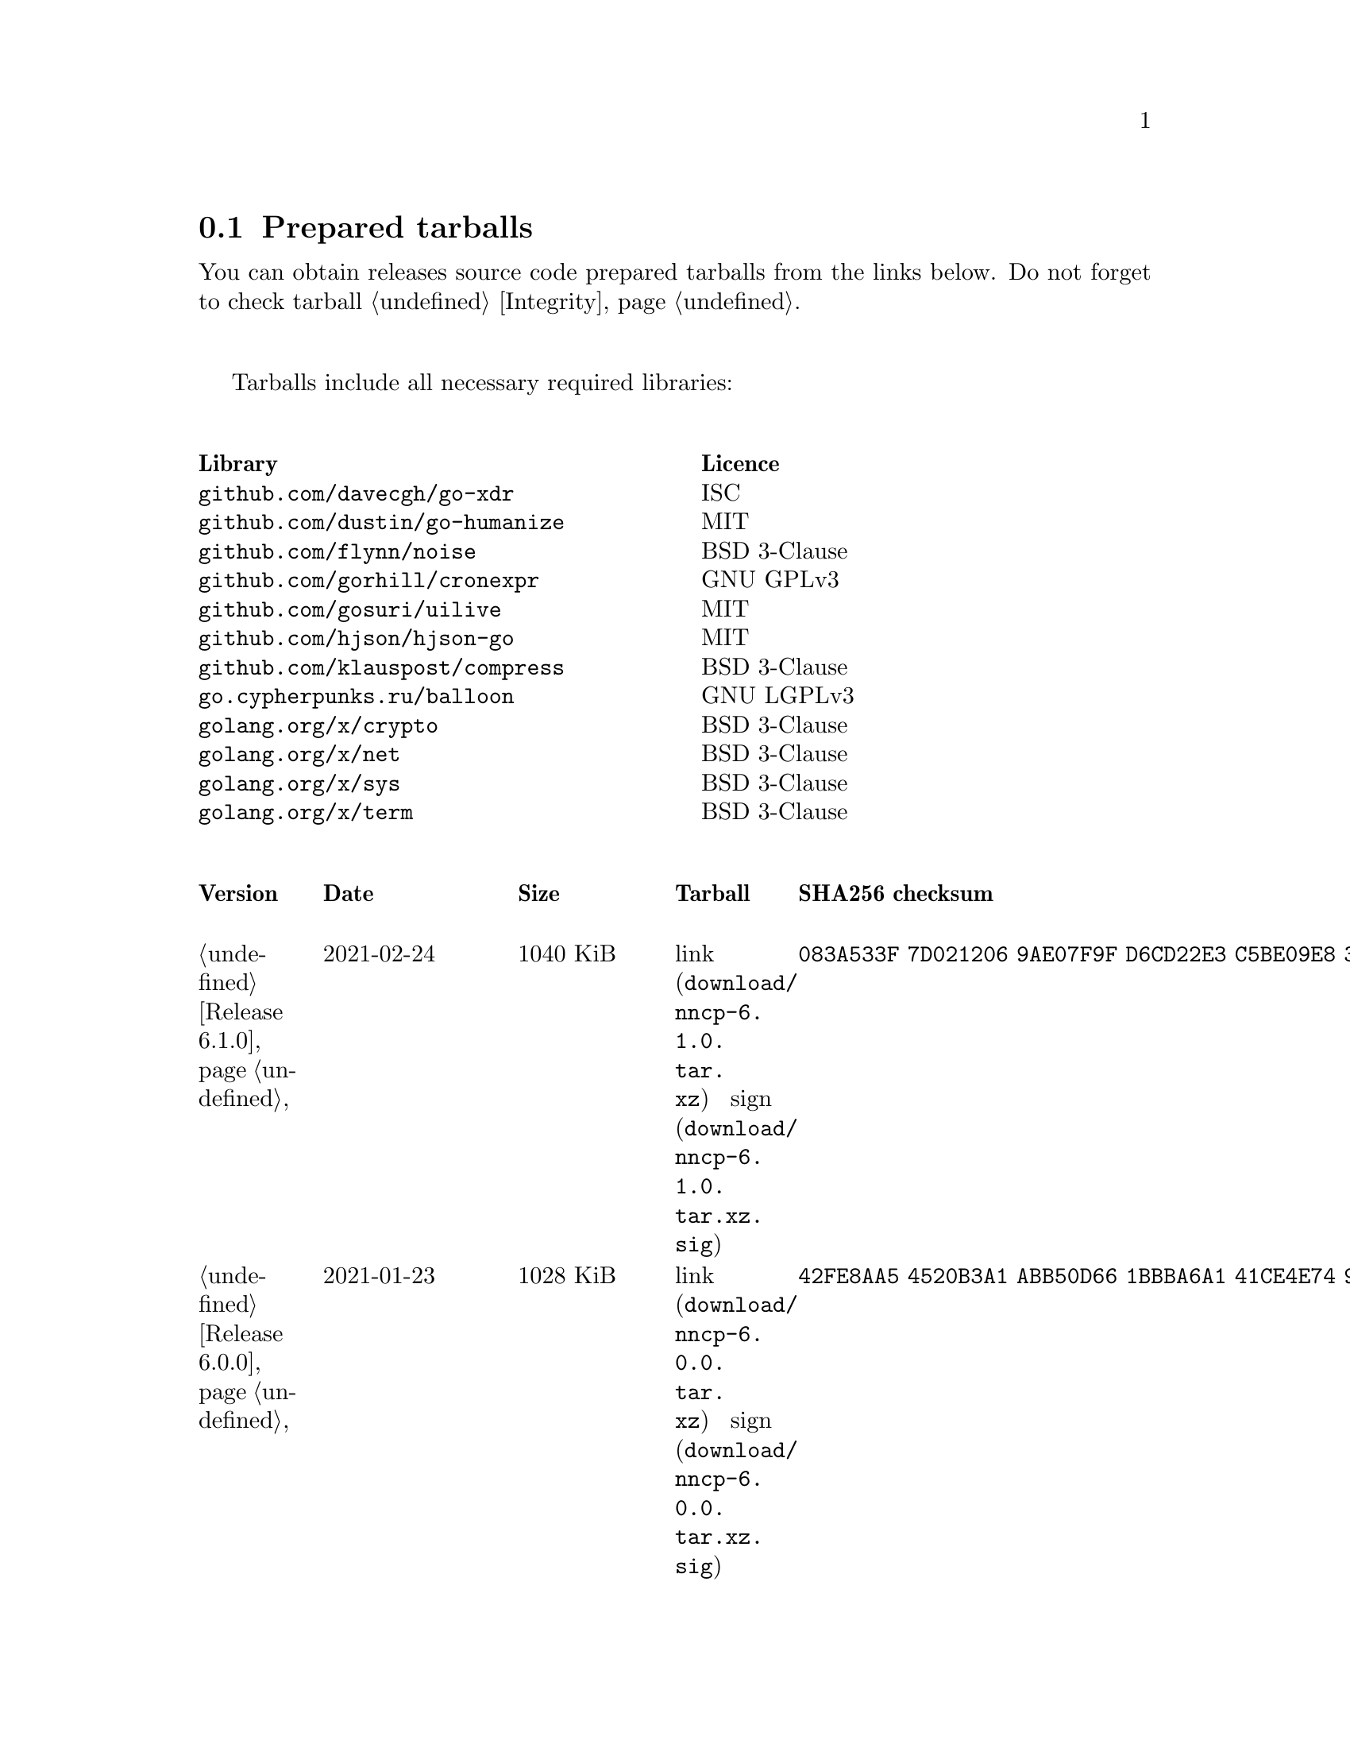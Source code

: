 @node Tarballs
@section Prepared tarballs

You can obtain releases source code prepared tarballs from the links below.
Do not forget to check tarball @ref{Integrity, integrity}.

Tarballs include all necessary required libraries:

@multitable @columnfractions .50 .50
@headitem Library @tab Licence
@item @code{github.com/davecgh/go-xdr} @tab ISC
@item @code{github.com/dustin/go-humanize} @tab MIT
@item @code{github.com/flynn/noise} @tab BSD 3-Clause
@item @code{github.com/gorhill/cronexpr} @tab GNU GPLv3
@item @code{github.com/gosuri/uilive} @tab MIT
@item @code{github.com/hjson/hjson-go} @tab MIT
@item @code{github.com/klauspost/compress} @tab BSD 3-Clause
@item @code{go.cypherpunks.ru/balloon} @tab GNU LGPLv3
@item @code{golang.org/x/crypto} @tab BSD 3-Clause
@item @code{golang.org/x/net} @tab BSD 3-Clause
@item @code{golang.org/x/sys} @tab BSD 3-Clause
@item @code{golang.org/x/term} @tab BSD 3-Clause
@end multitable

@multitable {XXXXX} {XXXX-XX-XX} {XXXX KiB} {link sign} {xxxxxxxxxxxxxxxxxxxxxxxxxxxxxxxxxxxxxxxxxxxxxxxxxxxxxxxxxxxxxxxxxxxxxxx}
@headitem Version @tab Date @tab Size @tab Tarball @tab SHA256 checksum

@item @ref{Release 6.1.0, 6.1.0} @tab 2021-02-24 @tab 1040 KiB
@tab @url{download/nncp-6.1.0.tar.xz, link} @url{download/nncp-6.1.0.tar.xz.sig, sign}
@tab @code{083A533F 7D021206 9AE07F9F D6CD22E3 C5BE09E8 30F2C9C4 97D97CF6 14E5413F}

@item @ref{Release 6.0.0, 6.0.0} @tab 2021-01-23 @tab 1028 KiB
@tab @url{download/nncp-6.0.0.tar.xz, link} @url{download/nncp-6.0.0.tar.xz.sig, sign}
@tab @code{42FE8AA5 4520B3A1 ABB50D66 1BBBA6A1 41CE4E74 9B4816B0 D4C6845D 67465916}

@item @ref{Release 5.6.0, 5.6.0} @tab 2021-01-17 @tab 1024 KiB
@tab @url{download/nncp-5.6.0.tar.xz, link} @url{download/nncp-5.6.0.tar.xz.sig, sign}
@tab @code{1DC83F05 F14A3C3B 95820046 C60B170E B8C8936F 142A5B9A 1E943E6F 4CEFBDE3}

@item @ref{Release 5.5.1, 5.5.1} @tab 2021-01-11 @tab 1165 KiB
@tab @url{download/nncp-5.5.1.tar.xz, link} @url{download/nncp-5.5.1.tar.xz.sig, sign}
@tab @code{E7DEED7A D3BA696C F64359C0 DC0A93AD 109950C5 6660D028 5FD7BB57 120C9CF7}

@item @ref{Release 5.5.0, 5.5.0} @tab 2021-01-07 @tab 1161 KiB
@tab @url{download/nncp-5.5.0.tar.xz, link} @url{download/nncp-5.5.0.tar.xz.sig, sign}
@tab @code{EF0CBEE1 520BE97D A210794C 172BF444 E6F75DB2 84F5BD05 66919193 326AED77}

@item @ref{Release 5.4.1, 5.4.1} @tab 2020-09-28 @tab 1143 KiB
@tab @url{download/nncp-5.4.1.tar.xz, link} @url{download/nncp-5.4.1.tar.xz.sig, sign}
@tab @code{A02D0C9B 51533DF8 115C17E1 02F8C485 9F7B805A 64290CDF 79151BA9 E627FA63}

@item @ref{Release 5.3.3, 5.3.3} @tab 2020-01-23 @tab 1116 KiB
@tab @url{download/nncp-5.3.3.tar.xz, link} @url{download/nncp-5.3.3.tar.xz.sig, sign}
@tab @code{707CD852 4E424C24 BCB22D6B 4BC81709 71C42A5F E0062B93 A8D1DD9D 7FB365D0}

@item @ref{Release 5.3.2, 5.3.2} @tab 2019-12-28 @tab 1118 KiB
@tab @url{download/nncp-5.3.2.tar.xz, link} @url{download/nncp-5.3.2.tar.xz.sig, sign}
@tab @code{6E2D1B3C CA0DD462 A6F5F8DE 5CB8DE15 C3D33C74 238A2C52 373C7BD6 A126A834}

@item @ref{Release 5.3.1, 5.3.1} @tab 2019-12-25 @tab 1117 KiB
@tab @url{download/nncp-5.3.1.tar.xz, link} @url{download/nncp-5.3.1.tar.xz.sig, sign}
@tab @code{23A52819 F0395A6A E05E4176 017DCA3C 4A20A023 EEADA6A3 3168E58D BEE34A5B}

@item @ref{Release 5.3.0, 5.3.0} @tab 2019-12-22 @tab 1112 KiB
@tab @url{download/nncp-5.3.0.tar.xz, link} @url{download/nncp-5.3.0.tar.xz.sig, sign}
@tab @code{9F093115 506D00E7 2E41ACD6 3F283172 8430E1C2 8BA4A941 FFA3C65D 89AD4ED0}

@item @ref{Release 5.2.1, 5.2.1} @tab 2019-12-15 @tab 1109 KiB
@tab @url{download/nncp-5.2.1.tar.xz, link} @url{download/nncp-5.2.1.tar.xz.sig, sign}
@tab @code{983D1A8A 4398C281 76356AE1 C5541124 B0755555 D115063B D1388F85 9C4A6B3E}

@item @ref{Release 5.2.0, 5.2.0} @tab 2019-12-14 @tab 1109 KiB
@tab @url{download/nncp-5.2.0.tar.xz, link} @url{download/nncp-5.2.0.tar.xz.sig, sign}
@tab @code{FFC55467 8B4ECCA6 92D90F42 ACC0286D 209E054E EA1CBF87 0307003E CF219610}

@item @ref{Release 5.1.2, 5.1.2} @tab 2019-12-13 @tab 1106 KiB
@tab @url{download/nncp-5.1.2.tar.xz, link} @url{download/nncp-5.1.2.tar.xz.sig, sign}
@tab @code{52B2043B 1B22D20F C44698EC AFE5FF46 F99B4DD5 2C392D4D 25FE1580 993263B3}

@item @ref{Release 5.1.1, 5.1.1} @tab 2019-12-01 @tab 1103 KiB
@tab @url{download/nncp-5.1.1.tar.xz, link} @url{download/nncp-5.1.1.tar.xz.sig, sign}
@tab @code{B9537678 E5B549BA 6FA0D20D 41B2D4A9 4ED31F2C AB9FAF63 A388D95E 7662A93F}

@item @ref{Release 5.1.0, 5.1.0} @tab 2019-11-24 @tab 1103 KiB
@tab @url{download/nncp-5.1.0.tar.xz, link} @url{download/nncp-5.1.0.tar.xz.sig, sign}
@tab @code{6F5B74EC 952EAFEC 2A787463 CE1E808E CC990F03 D46F28E9 A89BAB55 5A2C2214}

@item @ref{Release 5.0.0, 5.0.0} @tab 2019-11-15 @tab 1099 KiB
@tab @url{download/nncp-5.0.0.tar.xz, link} @url{download/nncp-5.0.0.tar.xz.sig, sign}
@tab @code{3696D7EE B0783E91 87E5EEF4 EFC35235 10452353 7C51FA4C 9BD3CBEE A22678B3}

@item @ref{Release 4.1, 4.1} @tab 2019-05-01 @tab 1227 KiB
@tab @url{download/nncp-4.1.tar.xz, link} @url{download/nncp-4.1.tar.xz.sig, sign}
@tab @code{29AEC53D EC914906 D7C47194 0955A32E 2BF470E6 9B8E09D3 AF3B62D8 CC8E541E}

@item @ref{Release 4.0, 4.0} @tab 2019-04-28 @tab 1227 KiB
@tab @url{download/nncp-4.0.tar.xz, link} @url{download/nncp-4.0.tar.xz.sig, sign}
@tab @code{EAFA6272 22E355FC EB772A90 FC6DEA8E AE1F1695 3F48A4A3 57ADA0B4 FF918452}

@item @ref{Release 3.4, 3.4} @tab 2018-06-10 @tab 1154 KiB
@tab @url{download/nncp-3.4.tar.xz, link} @url{download/nncp-3.4.tar.xz.sig, sign}
@tab @code{9796C4CB 7B670FC7 5FEED3CD 467CA556 B230387D 935B09BB 4B19FD57 FD17FFBA}

@item @ref{Release 3.3, 3.3} @tab 2018-06-02 @tab 1152 KiB
@tab @url{download/nncp-3.3.tar.xz, link} @url{download/nncp-3.3.tar.xz.sig, sign}
@tab @code{1F8FA9B4 6125D8A9 0608298B A1ED87E1 12DB2D8B 81C766DE F4DFE191 C7B1BFC2}

@item @ref{Release 3.2, 3.2} @tab 2018-05-27 @tab 1147 KiB
@tab @url{download/nncp-3.2.tar.xz, link} @url{download/nncp-3.2.tar.xz.sig, sign}
@tab @code{BE76802F 1E273D1D E91F0648 A7CB23C5 989F5390 A36F2D0C FD873046 51B9141E}

@item @ref{Release 3.1, 3.1} @tab 2018-02-18 @tab 1145 KiB
@tab @url{download/nncp-3.1.tar.xz, link} @url{download/nncp-3.1.tar.xz.sig, sign}
@tab @code{B9344516 4230B58E 8AAADAA2 066F37F2 493CCB71 B025126B BCAD8FAD 6535149F}

@item @ref{Release 3.0, 3.0} @tab 2017-12-30 @tab 993 KiB
@tab @url{download/nncp-3.0.tar.xz, link} @url{download/nncp-3.0.tar.xz.sig, sign}
@tab @code{248B2257 2F576E79 A19672E9 B82EB649 18FC95A9 194408C0 67EA4DD3 0468286D}

@item @ref{Release 2.0, 2.0} @tab 2017-12-02 @tab 986 KiB
@tab @url{download/nncp-2.0.tar.xz, link} @url{download/nncp-2.0.tar.xz.sig, sign}
@tab @code{BEF31B13 FB25381E A511FB77 067798AB 27409238 BDF5600F E2EADB29 E5E78996}

@item @ref{Release 1.0, 1.0} @tab 2017-12-02 @tab 987 KiB
@tab @url{download/nncp-1.0.tar.xz, link} @url{download/nncp-1.0.tar.xz.sig, sign}
@tab @code{68BF7803 CD25F59A 56D9FD6C 695002B5 BFBAF591 8A6583F4 3139FC28 CA1AB4AF}

@item @ref{Release 0.12, 0.12} @tab 2017-10-08 @tab 978 KiB
@tab @url{download/nncp-0.12.tar.xz, link} @url{download/nncp-0.12.tar.xz.sig, sign}
@tab @code{707B4005 97753B29 73A5F3E5 DAB51B92 21CC296D 690EF4BC ADE93E0D 2595A5F2}

@item @ref{Release 0.11, 0.11} @tab 2017-08-21 @tab 1031 KiB
@tab @url{download/nncp-0.11.tar.xz, link} @url{download/nncp-0.11.tar.xz.sig, sign}
@tab @code{D0F73C3B ADBF6B8B 13641A61 4D34F65F 20AF4C84 90894331 BF1F1609 2D65E719}

@item @ref{Release 0.10, 0.10} @tab 2017-07-04 @tab 949 KiB
@tab @url{download/nncp-0.10.tar.xz, link} @url{download/nncp-0.10.tar.xz.sig, sign}
@tab @code{DCE7C762 2F9281EB 282F1A67 5CA6500E 854F2DEC D60F3264 07872B91 4F4E6FA0}

@item @ref{Release 0.9, 0.9} @tab 2017-05-17 @tab 942 KiB
@tab @url{download/nncp-0.9.tar.xz, link} @url{download/nncp-0.9.tar.xz.sig, sign}
@tab @code{8D0765A5 F9D81086 7E1F5AB4 52A9464D C5035CCB 4E09A29A 9C9A4934 1A72AB2C}

@item @ref{Release 0.8, 0.8} @tab 2017-04-30 @tab 932 KiB
@tab @url{download/nncp-0.8.tar.xz, link} @url{download/nncp-0.8.tar.xz.sig, sign}
@tab @code{9BD607D5 C5551857 B7E9277D 0E857936 1DB7353A E0F1556E EA9B1D91 8305B184}

@item @ref{Release 0.7, 0.7} @tab 2017-04-02 @tab 783 KiB
@tab @url{download/nncp-0.7.tar.xz, link} @url{download/nncp-0.7.tar.xz.sig, sign}
@tab @code{D3407323 F89296DD 743FA764 51964B43 794E61BE 0E1D2DD4 ABD02042 B94FFC4F}

@item @ref{Release 0.6, 0.6} @tab 2017-02-05 @tab 746 KiB
@tab @url{download/nncp-0.6.tar.xz, link} @url{download/nncp-0.6.tar.xz.sig, sign}
@tab @code{DCFEE3F9 F669AC28 563C50DB 67BB8B43 0CFF4AB6 EC770ACE B5378D0B B40C0656}

@item @ref{Release 0.5, 0.5} @tab 2017-01-19 @tab 743 KiB
@tab @url{download/nncp-0.5.tar.xz, link} @url{download/nncp-0.5.tar.xz.sig, sign}
@tab @code{D98F9149 5A6D6726 4C659640 1AD7F400 271A58CE 5D8D4AC5 5D1CF934 59BEDFA6}

@item @ref{Release 0.4, 0.4} @tab 2017-01-17 @tab 741 KiB
@tab @url{download/nncp-0.4.tar.xz, link} @url{download/nncp-0.4.tar.xz.sig, sign}
@tab @code{93577327 B3DEBFE3 A80BEB0D 8325B2E6 0939EC55 4DBB05F3 4CA34B99 229C3722}

@item @ref{Release 0.3, 0.3} @tab 2017-01-17 @tab 741 KiB
@tab @url{download/nncp-0.3.tar.xz, link} @url{download/nncp-0.3.tar.xz.sig, sign}
@tab @code{6E76EC5E 6B575C65 BF2D6388 870F2A1C 417D63E4 1628CAA1 BB499D0D 0634473B}

@item @ref{Release 0.2, 0.2} @tab 2017-01-17 @tab 740 KiB
@tab @url{download/nncp-0.2.tar.xz, link} @url{download/nncp-0.2.tar.xz.sig, sign}
@tab @code{00BEAC5A 0C4083B0 42E3152B ACA6FF20 12768B82 CE24D716 8E04279C ECE14DB7}

@item 0.1 @tab 2017-01-10 @tab 720 KiB
@tab @url{download/nncp-0.1.tar.xz, link} @url{download/nncp-0.1.tar.xz.sig, sign}
@tab @code{8F71D65B 70865EBF FE802CDF A5C14D00 A9FD6559 FD722E60 5D97E82C 5E2412C2}

@end multitable
